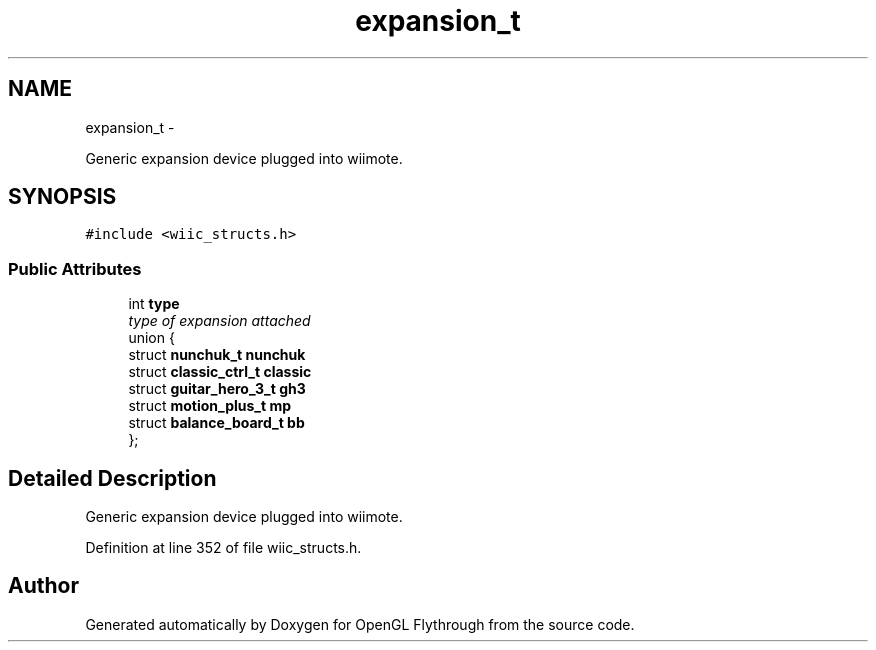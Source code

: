 .TH "expansion_t" 3 "Wed Dec 5 2012" "Version 001" "OpenGL Flythrough" \" -*- nroff -*-
.ad l
.nh
.SH NAME
expansion_t \- 
.PP
Generic expansion device plugged into wiimote\&.  

.SH SYNOPSIS
.br
.PP
.PP
\fC#include <wiic_structs\&.h>\fP
.SS "Public Attributes"

.in +1c
.ti -1c
.RI "int \fBtype\fP"
.br
.RI "\fItype of expansion attached \fP"
.ti -1c
.RI "union {"
.br
.ti -1c
.RI "   struct \fBnunchuk_t\fP \fBnunchuk\fP"
.br
.ti -1c
.RI "   struct \fBclassic_ctrl_t\fP \fBclassic\fP"
.br
.ti -1c
.RI "   struct \fBguitar_hero_3_t\fP \fBgh3\fP"
.br
.ti -1c
.RI "   struct \fBmotion_plus_t\fP \fBmp\fP"
.br
.ti -1c
.RI "   struct \fBbalance_board_t\fP \fBbb\fP"
.br
.ti -1c
.RI "}; "
.br
.in -1c
.SH "Detailed Description"
.PP 
Generic expansion device plugged into wiimote\&. 
.PP
Definition at line 352 of file wiic_structs\&.h\&.

.SH "Author"
.PP 
Generated automatically by Doxygen for OpenGL Flythrough from the source code\&.
